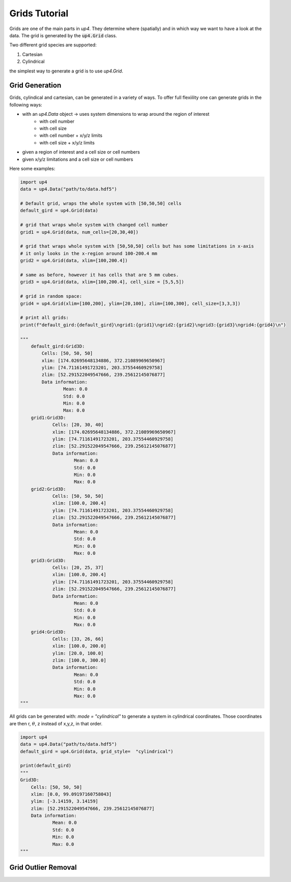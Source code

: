 .. _grid_ref:

**************
Grids Tutorial
**************


Grids are one of the main parts in `up4`. They determine where (spatially) and in which way we want to have a look at the data.
The grid is generated by the :code:`up4.Grid` class.

Two different grid species are supported:

#. Cartesian

#. Cylindrical

the simplest way to generate a grid is to use `up4.Grid`.

Grid Generation
===============

Grids, cylindical and cartesian, can be generated in a variety of ways.
To offer full flexiility one can generate grids in the following ways:

- with an `up4.Data` object -> uses system dimensions to wrap around the region of interest
   - with cell number
   - with cell size
   - with cell number + x/y/z limits
   - with cell size + x/y/z limits
- given a region of interest and a cell size or cell numbers
- given x/y/z limitations and a cell size or cell numbers


Here some examples:

.. code-block:: python

    import up4
    data = up4.Data("path/to/data.hdf5")

    # Default grid, wraps the whole system with [50,50,50] cells
    default_gird = up4.Grid(data)

    # grid that wraps whole system with changed cell number
    grid1 = up4.Grid(data, num_cells=[20,30,40])

    # grid that wraps whole system with [50,50,50] cells but has some limitations in x-axis
    # it only looks in the x-region around 100-200.4 mm
    grid2 = up4.Grid(data, xlim=[100,200.4])

    # same as before, however it has cells that are 5 mm cubes.
    grid3 = up4.Grid(data, xlim=[100,200.4], cell_size = [5,5,5])

    # grid in random space:
    grid4 = up4.Grid(xlim=[100,200], ylim=[20,100], zlim=[100,300], cell_size=[3,3,3])

    # print all grids:
    print(f"default_gird:{default_gird}\ngrid1:{grid1}\ngrid2:{grid2}\ngrid3:{grid3}\ngrid4:{grid4}\n")

    """
        default_gird:Grid3D:
            Cells: [50, 50, 50]
            xlim: [174.02695648134886, 372.21089969650967]
            ylim: [74.71161491723201, 203.37554460929758]
            zlim: [52.291522049547666, 239.25612145076877]
            Data information:
                    Mean: 0.0
                    Std: 0.0
                    Min: 0.0
                    Max: 0.0
        grid1:Grid3D:
                Cells: [20, 30, 40]
                xlim: [174.02695648134886, 372.21089969650967]
                ylim: [74.71161491723201, 203.37554460929758]
                zlim: [52.291522049547666, 239.25612145076877]
                Data information:
                        Mean: 0.0
                        Std: 0.0
                        Min: 0.0
                        Max: 0.0
        grid2:Grid3D:
                Cells: [50, 50, 50]
                xlim: [100.0, 200.4]
                ylim: [74.71161491723201, 203.37554460929758]
                zlim: [52.291522049547666, 239.25612145076877]
                Data information:
                        Mean: 0.0
                        Std: 0.0
                        Min: 0.0
                        Max: 0.0
        grid3:Grid3D:
                Cells: [20, 25, 37]
                xlim: [100.0, 200.4]
                ylim: [74.71161491723201, 203.37554460929758]
                zlim: [52.291522049547666, 239.25612145076877]
                Data information:
                        Mean: 0.0
                        Std: 0.0
                        Min: 0.0
                        Max: 0.0
        grid4:Grid3D:
                Cells: [33, 26, 66]
                xlim: [100.0, 200.0]
                ylim: [20.0, 100.0]
                zlim: [100.0, 300.0]
                Data information:
                        Mean: 0.0
                        Std: 0.0
                        Min: 0.0
                        Max: 0.0
    """

All grids can be generated with: `mode = "cylindrical"` to generate a system in
cylindrical coordinates. Those coordinates are then r, :math:`\theta`, z instead of x,y,z, in that order.

.. code-block:: python

    import up4
    data = up4.Data("path/to/data.hdf5")
    default_gird = up4.Grid(data, grid_style=  "cylindrical")

    print(default_gird)
    """
    Grid3D:
        Cells: [50, 50, 50]
        xlim: [0.0, 99.09197160758043]
        ylim: [-3.14159, 3.14159]
        zlim: [52.291522049547666, 239.25612145076877]
        Data information:
                Mean: 0.0
                Std: 0.0
                Min: 0.0
                Max: 0.0
    """


Grid Outlier Removal
====================

